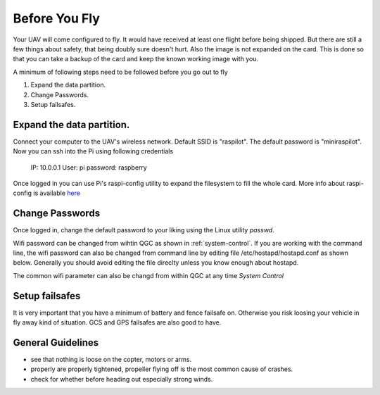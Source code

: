 .. _ before-you-fly:

===========================================
Before You Fly
===========================================

Your UAV will come configured to fly. It would have received at least one flight before being shipped. But there are still a few things about safety, that being doubly sure doesn't hurt. Also the image is not expanded on the card. This is done so that you can take a backup of the card and keep the known working image with you. 

A minimum of following steps need to be followed before you go out to fly

#. Expand the data partition.
#. Change Passwords.
#. Setup failsafes.


Expand the data partition.
==============================
Connect your computer to the UAV's wireless network. Default SSID is "raspilot". The default password is "miniraspilot". Now you can ssh into the Pi using following credentials
    
    IP: 10.0.0.1
    User: pi
    password: raspberry


Once logged in you can use Pi's raspi-config utility to expand the filesystem to fill the whole card. More info about raspi-config is available `here <https://picamera.readthedocs.io/en/release-1.13/>`__


Change Passwords
====================
Once logged in, change the default password to your liking using the Linux utility *passwd*.

Wifi password can be changed from wihtin QGC as shown in :ref:`system-control`. If you are working with the command line, the wifi password can also be changed from command line by editing file /etc/hostapd/hostapd.conf as shown below. Generally you should avoid editing the file direclty unless you know enough about hostapd.

.. image:: _images/hostadp_file.png
    :target: _images/hostadp_file.png


The common wifi parameter can also be changd from within QGC at any time `System Control`

Setup failsafes
================
It is very important that you have a minimum of battery and fence failsafe on. Otherwise you risk loosing your vehicle in fly away kind of situation. GCS and GPS failsafes are also good to have.

.. image:: _images/qgc_failsafe_screen.png
    :target: _images/qgc_failsafe_screen.png
    
    
General Guidelines
==================
* see that nothing is loose on the copter, motors or arms.
* properly are properly tightened, propeller flying off is the most common cause of crashes.
* check for whether before heading out especially strong winds.
